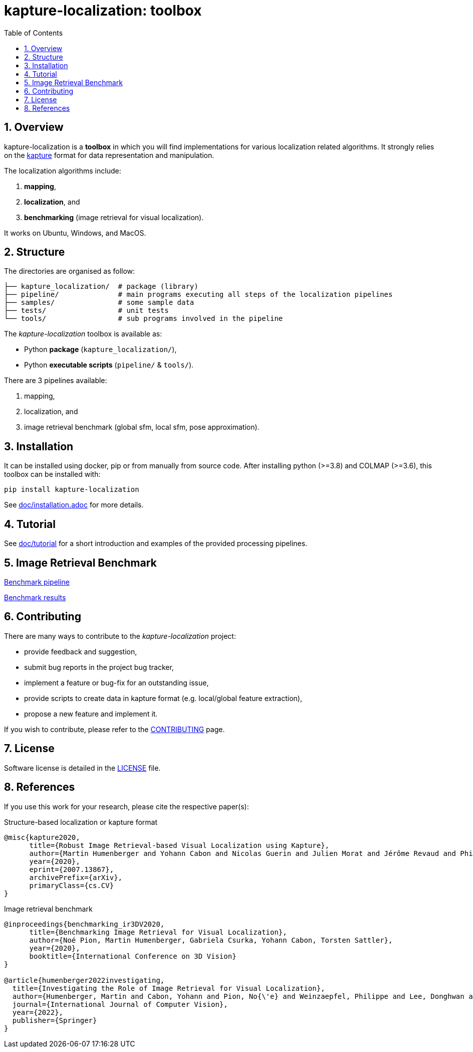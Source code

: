 = kapture-localization: toolbox
:sectnums:
:sectnumlevels: 1
:toc: macro
:toclevels: 2

toc::[]

== Overview

kapture-localization is a **toolbox** in which you will find implementations for various localization related algorithms.
It strongly relies on the https://github.com/naver/kapture[kapture] format for data representation and manipulation.

The localization algorithms include:

 . **mapping**,
 . **localization**, and
 . **benchmarking** (image retrieval for visual localization).

It works on Ubuntu, Windows, and MacOS.

== Structure

The directories are organised as follow:

----
├── kapture_localization/  # package (library)
├── pipeline/              # main programs executing all steps of the localization pipelines
├── samples/               # some sample data
├── tests/                 # unit tests
└── tools/                 # sub programs involved in the pipeline
----


The __kapture-localization__ toolbox is available as:

 - Python *package* (`kapture_localization/`),
 - Python *executable scripts* (`pipeline/` & `tools/`).

There are 3 pipelines available:

 . mapping,
 . localization, and
 . image retrieval benchmark (global sfm, local sfm, pose approximation).


== Installation

It can be installed using docker, pip or from manually from source code.
After installing python (>=3.8) and COLMAP (>=3.6), this toolbox can be installed with:

[source,bash]
----
pip install kapture-localization
----

See link:doc/installation.adoc[] for more details.

== Tutorial

See link:doc/tutorial.adoc[doc/tutorial] for a short introduction and examples of the provided processing pipelines.

== Image Retrieval Benchmark

link:doc/benchmark.adoc[Benchmark pipeline]

link:doc/benchmark_results.adoc[Benchmark results]

== Contributing

There are many ways to contribute to the __kapture-localization__ project:

* provide feedback and suggestion,
* submit bug reports in the project bug tracker,
* implement a feature or bug-fix for an outstanding issue,
* provide scripts to create data in kapture format (e.g. local/global feature extraction),
* propose a new feature and implement it.

// TODO individual page for kapture-localization ?
If you wish to contribute, please refer to the
link:https://github.com/naver/kapture/blob/main/CONTRIBUTING.adoc[CONTRIBUTING] page.

== License
Software license is detailed in the link:LICENSE[LICENSE] file.

== References
If you use this work for your research, please cite the respective paper(s):

.Structure-based localization or kapture format
----
@misc{kapture2020,
      title={Robust Image Retrieval-based Visual Localization using Kapture},
      author={Martin Humenberger and Yohann Cabon and Nicolas Guerin and Julien Morat and Jérôme Revaud and Philippe Rerole and Noé Pion and Cesar de Souza and Vincent Leroy and Gabriela Csurka},
      year={2020},
      eprint={2007.13867},
      archivePrefix={arXiv},
      primaryClass={cs.CV}
}
----

.Image retrieval benchmark
----
@inproceedings{benchmarking_ir3DV2020,
      title={Benchmarking Image Retrieval for Visual Localization},
      author={Noé Pion, Martin Humenberger, Gabriela Csurka, Yohann Cabon, Torsten Sattler},
      year={2020},
      booktitle={International Conference on 3D Vision}
}

@article{humenberger2022investigating,
  title={Investigating the Role of Image Retrieval for Visual Localization},
  author={Humenberger, Martin and Cabon, Yohann and Pion, No{\'e} and Weinzaepfel, Philippe and Lee, Donghwan and Gu{\'e}rin, Nicolas and Sattler, Torsten and Csurka, Gabriela},
  journal={International Journal of Computer Vision},
  year={2022},
  publisher={Springer}
}
----
